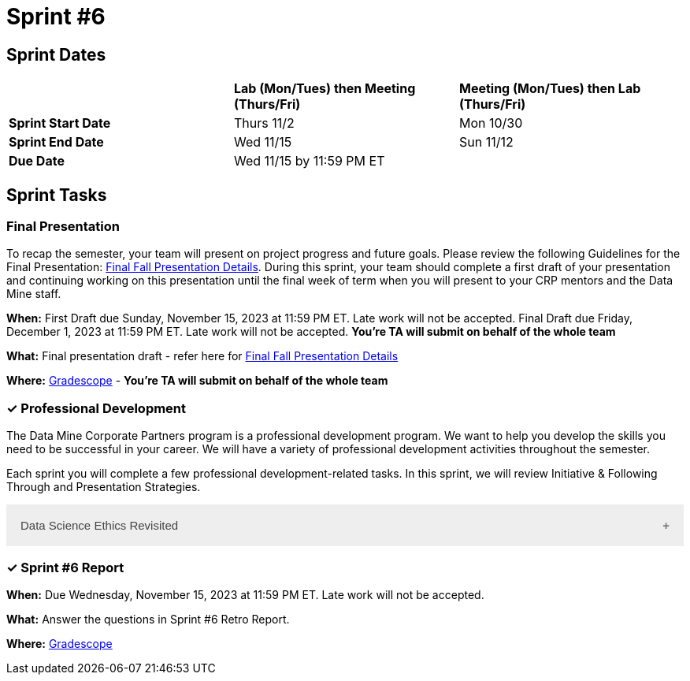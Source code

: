 = Sprint #6

== Sprint Dates

[cols="<.^1,^.^1,^.^1"]
|===

| |*Lab (Mon/Tues) then Meeting (Thurs/Fri)* |*Meeting (Mon/Tues) then Lab (Thurs/Fri)*

|*Sprint Start Date*
|Thurs 11/2
|Mon 10/30

|*Sprint End Date*
|Wed 11/15
|Sun 11/12

|*Due Date*
2+| Wed 11/15 by 11:59 PM ET

|===

== Sprint Tasks

=== Final Presentation

To recap the semester, your team will present on project progress and future goals. Please review the following Guidelines for the Final Presentation: xref:fall2023/final_presentation.adoc[Final Fall Presentation Details]. During this sprint, your team should complete a first draft of your presentation and continuing working on this presentation until the final week of term when you will present to your CRP mentors and the Data Mine staff.

*When:* First Draft due Sunday, November 15, 2023 at 11:59 PM ET. Late work will not be accepted. Final Draft due Friday, December 1, 2023 at 11:59 PM ET. Late work will not be accepted. *You're TA will submit on behalf of the whole team*

*What:* Final presentation draft - refer here for xref:fall2023/final_presentation.adoc[Final Fall Presentation Details]

*Where:* link:https://www.gradescope.com/[Gradescope] - *You're TA will submit on behalf of the whole team*


=== &#10003; Professional Development 

The Data Mine Corporate Partners program is a professional development program. We want to help you develop the skills you need to be successful in your career. We will have a variety of professional development activities throughout the semester.

Each sprint you will complete a few professional development-related tasks. In this sprint, we will review Initiative & Following Through and Presentation Strategies.

++++
<html>
<head>
<meta name="viewport" content="width=device-width, initial-scale=1">
<style>
.accordion {
  background-color: #eee;
  color: #444;
  cursor: pointer;
  padding: 18px;
  width: 100%;
  border: none;
  text-align: left;
  outline: none;
  font-size: 15px;
  transition: 0.4s;
}

.active, .accordion:hover {
  background-color: #ccc;
}

.accordion:after {
  content: '\002B';
  color: #777;
  font-weight: bold;
  float: right;
  margin-left: 5px;
}

.active:after {
  content: "\2212";
}

.panel {
  padding: 0 18px;
  background-color: white;
  max-height: 0;
  overflow: hidden;
  transition: max-height 0.2s ease-out;
}
</style>
</head>
<body>
<button class="accordion">Data Science Ethics Revisited</button>
<div class="panel">
	<div>
		<p><b>When: </b>Due Wednesday, November 15, 2023 at 11:59 PM ET. Late work will not be accepted. 
		</p>
	</div>
	<div>
		<p><b>What: </b>Navigate to <a href="https://chat.openai.com/">ChatGPT</a> and give ChatGPT the following prompts: (1) Explain Data Science Ethics to me. (2) When is it appropriate to use ChatGPT for research projects and when is it not appropriate? Then, create a prompt of your choosing to continue the "conversatio" with ChatGPT about Ethics in Data Science. Using your learnings, complete a short knowledge check in Gradescope.</p>
	</div>
	<div>
		<p><b>Where: </b>Complete the knowledge check for this professional development training in <a href="https://www.gradescope.com/">Gradescope</a> in the assignment "Sprint 6: Professional Development".</a></p>
  </div>
</div>

<script>
var acc = document.getElementsByClassName("accordion");
var i;

for (i = 0; i < acc.length; i++) {
  acc[i].addEventListener("click", function() {
    this.classList.toggle("active");
    var panel = this.nextElementSibling;
    if (panel.style.maxHeight) {
      panel.style.maxHeight = null;
    } else {
      panel.style.maxHeight = panel.scrollHeight + "px";
    } 
  });
}
</script>

</body>
</html>
++++

=== &#10003; Sprint #6 Report 

*When:* Due Wednesday, November 15, 2023 at 11:59 PM ET. Late work will not be accepted. 

*What:* Answer the questions in Sprint #6 Retro Report. 

*Where:* link:https://www.gradescope.com/[Gradescope] 